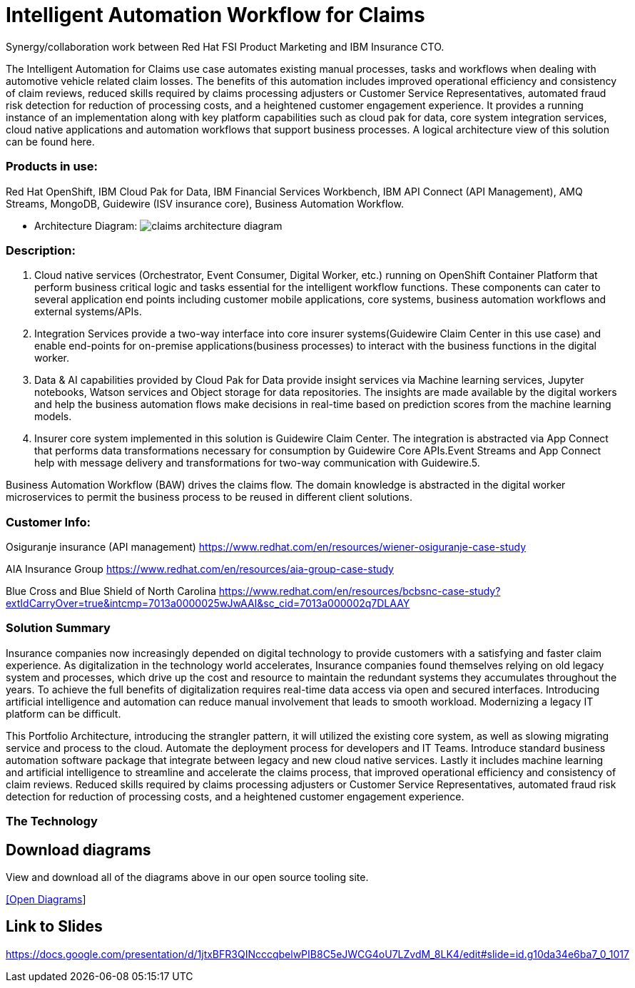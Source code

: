 = Intelligent Automation Workflow for Claims


Synergy/collaboration work between Red Hat FSI Product Marketing and IBM Insurance CTO.

The Intelligent Automation for Claims use case automates existing manual processes, tasks and workflows when dealing with automotive vehicle related claim losses. The benefits of this automation includes improved operational efficiency and consistency of claim reviews, reduced skills required by claims processing adjusters or Customer Service Representatives, automated fraud risk detection for reduction of processing costs, and a heightened customer engagement experience. It provides a running instance of an implementation along with key platform capabilities such as cloud pak for data, core system integration services, cloud native applications and automation workflows that support business processes. A logical architecture view of this solution can be found here.

=== Products in use: 


Red Hat OpenShift, IBM Cloud Pak for Data, IBM Financial Services Workbench, IBM API Connect (API Management), AMQ Streams, MongoDB, Guidewire (ISV insurance core), Business Automation Workflow.


* Architecture Diagram:
image:claims_architecture_diagram.png[alt="claims architecture diagram"]

=== Description:

1. Cloud native services (Orchestrator, Event Consumer, Digital Worker, etc.) running on OpenShift Container Platform that perform business critical logic and tasks essential for the intelligent workflow functions. These components can cater to several application end points including customer mobile applications, core systems, business automation workflows and external systems/APIs.

2. Integration Services provide a two-way interface into core insurer systems(Guidewire Claim Center in this use case) and enable end-points for on-premise applications(business processes) to interact with the business functions in the digital worker.

3. Data & AI capabilities provided by Cloud Pak for Data provide insight services via Machine learning services, Jupyter notebooks, Watson services and Object storage for data repositories. The insights are made available by the digital workers and help the business automation flows make decisions in real-time based on prediction scores from the machine learning models.

4. Insurer core system implemented in this solution is Guidewire Claim Center. The integration is abstracted via App Connect that performs data transformations necessary for consumption by Guidewire Core APIs.Event Streams and App Connect help with message delivery and transformations for two-way communication with Guidewire.5.

Business Automation Workflow (BAW) drives the claims flow. The domain knowledge is abstracted in the digital worker microservices to permit the business process to be reused in different client solutions.

=== Customer Info:
Osiguranje insurance (API management) 
https://www.redhat.com/en/resources/wiener-osiguranje-case-study

AIA Insurance Group
https://www.redhat.com/en/resources/aia-group-case-study

Blue Cross and Blue Shield of North Carolina
https://www.redhat.com/en/resources/bcbsnc-case-study?extIdCarryOver=true&intcmp=7013a0000025wJwAAI&sc_cid=7013a000002q7DLAAY



=== Solution Summary
Insurance companies now increasingly depended on digital technology to provide customers with a satisfying and faster claim experience. As digitalization in the technology world accelerates, Insurance companies found themselves relying on old legacy system and processes, which drive up the cost and resource to maintain the redundant systems they accumulates throughout the years. To achieve the full benefits of digitalization requires real-time data access via open and secured interfaces. Introducing artificial intelligence and automation can reduce manual involvement that leads to smooth workload. Modernizing a legacy IT platform can be difficult. 

This Portfolio Architecture, introducing the strangler pattern, it will utilized the existing core system, as well as slowing migrating service and process to the cloud. Automate the deployment process for developers and IT Teams. Introduce standard business automation software package that integrate between legacy and new cloud native services. Lastly it includes machine learning and artificial intelligence to streamline and accelerate the claims process, that improved operational efficiency and consistency of claim reviews. Reduced skills required by claims processing adjusters or Customer Service Representatives, automated fraud risk detection for reduction of processing costs, and a heightened customer engagement experience.


=== The Technology



== Download diagrams
View and download all of the diagrams above in our open source tooling site.
--
https://www.redhat.com/architect/portfolio/tool/index.html?#gitlab.com/weimeilin/portfolio-architecture-examples/-/raw/IBM_Automation_Claim/workingdir/intelligent-auto-claim.drawio[[Open Diagrams]]
--

== Link to Slides

https://docs.google.com/presentation/d/1jtxBFR3QINcccqbelwPIB8C5eJWCG4oU7LZvdM_8LK4/edit#slide=id.g10da34e6ba7_0_1017